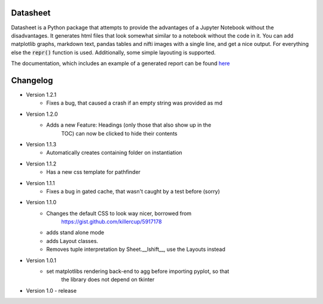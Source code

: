 Datasheet
---------

Datasheet is a Python package that attempts to provide the advantages of a Jupyter Notebook
without the disadvantages. It generates html files that look somewhat similar to
a notebook without the code in it. You can add matplotlib graphs, markdown text, pandas tables
and nifti images with a single line, and get a nice output. For everything else the :code:`repr()`
function is used. Additionally, some simple layouting is supported.

The documentation, which includes an example of a generated report can be found 
`here <https://datasheet.readthedocs.io>`_

Changelog
---------

* Version 1.2.1
    * Fixes a bug, that caused a crash if an empty string was provided as md
* Version 1.2.0
   * Adds a new Feature: Headings (only those that also show up in the
	TOC) can now be clicked to hide their contents
* Version 1.1.3
   * Automatically creates containing folder on instantiation
* Version 1.1.2
   * Has a new css template for pathfinder
* Version 1.1.1
   * Fixes a bug in gated cache, that wasn't caught by a test before (sorry)
* Version 1.1.0
    * Changes the default CSS to look way nicer, borrowed from 
        https://gist.github.com/killercup/5917178
    * adds stand alone mode
    * adds Layout classes.
    * Removes tuple interpretation by Sheet.__lshift__, use the Layouts instead
* Version 1.0.1
    * set matplotlibs rendering back-end to agg before importing pyplot, so that 
        the library does not depend on tkinter
* Version 1.0 - release
